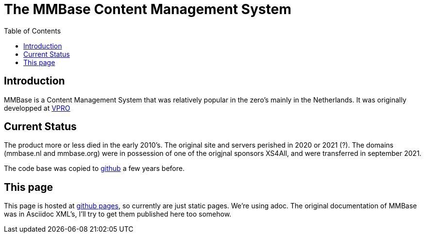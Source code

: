 = The MMBase  Content Management System
:toc:

== Introduction
MMBase is a Content Management System that was relatively popular in the zero's mainly in the Netherlands. It was originally developped at https://www.vpro.nl/[VPRO]

== Current Status
The product more or less died in the early 2010's. The original site and servers perished in 2020 or 2021 (?). The domains (mmbase.nl and mmbase.org) were in possession of one of the origjnal sponsors XS4All, and were transferred in september 2021.

The code base was copied to https://github.com/mmbase[github] a few years before.

== This page
This page is hosted at https://github.com/mmbase/mmbase.github.io[github pages], so currently are just static pages. We're using adoc. The original documentation of MMBase was in Asciidoc XML's, I'll try to get them published here too somehow.
